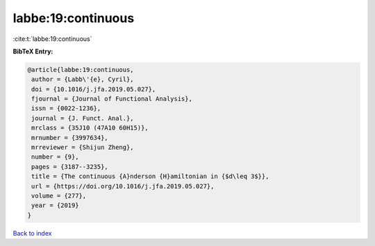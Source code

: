 labbe:19:continuous
===================

:cite:t:`labbe:19:continuous`

**BibTeX Entry:**

.. code-block:: bibtex

   @article{labbe:19:continuous,
    author = {Labb\'{e}, Cyril},
    doi = {10.1016/j.jfa.2019.05.027},
    fjournal = {Journal of Functional Analysis},
    issn = {0022-1236},
    journal = {J. Funct. Anal.},
    mrclass = {35J10 (47A10 60H15)},
    mrnumber = {3997634},
    mrreviewer = {Shijun Zheng},
    number = {9},
    pages = {3187--3235},
    title = {The continuous {A}nderson {H}amiltonian in {$d\leq 3$}},
    url = {https://doi.org/10.1016/j.jfa.2019.05.027},
    volume = {277},
    year = {2019}
   }

`Back to index <../By-Cite-Keys.rst>`_
